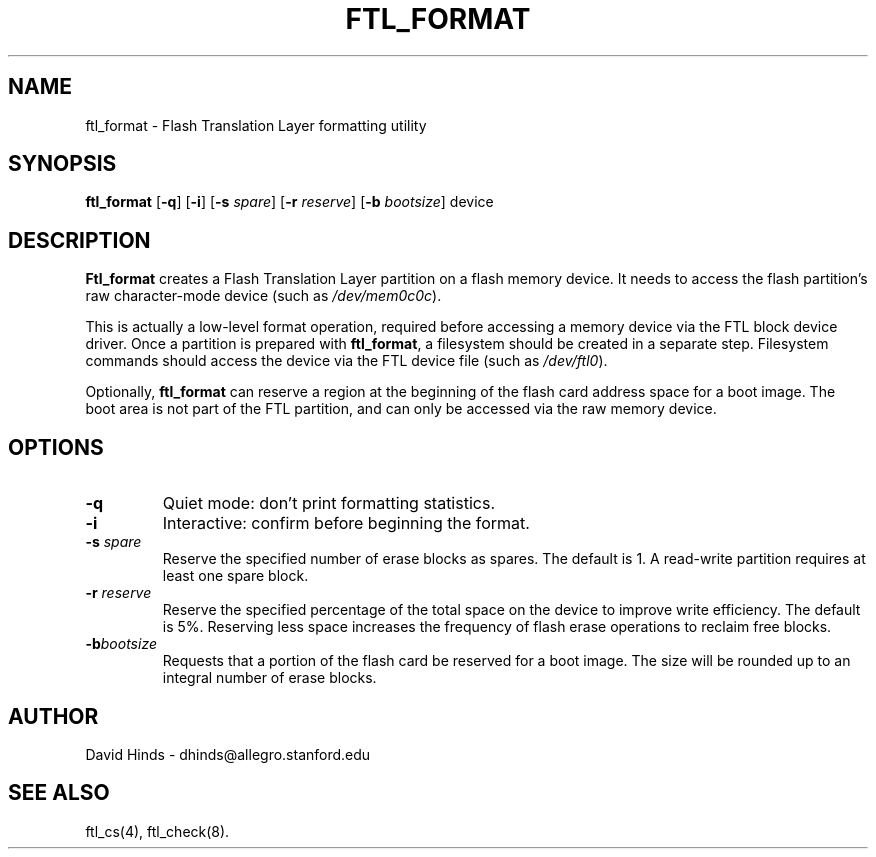 .\" Copyright (c) 1995 David Hinds <dhinds@allegro.stanford.edu>
.\" ftl_format.1 1.3 1996/09/15 04:15:49
.\"
.TH FTL_FORMAT 1 "1996/09/15 04:15:49" "Stanford University"
.SH NAME
ftl_format \- Flash Translation Layer formatting utility
.SH SYNOPSIS
.B ftl_format
.RB [ -q ]
.RB [ -i ]
.RB [ "\-s "\c
.IR spare ]
.RB [ "\-r "\c
.IR reserve ]
.RB [ "\-b "\c
.IR bootsize ]
device
.SH DESCRIPTION
.B Ftl_format
creates a Flash Translation Layer partition on a flash memory device.   
It needs to access the flash partition's raw character-mode device
(such as
.IR /dev/mem0c0c ).
.PP
This is actually a low-level format operation, required before
accessing a memory device via the FTL block device driver.  Once a
partition is prepared with
.BR ftl_format ,
a filesystem should be created in a separate step.  Filesystem
commands should access the device via the FTL device file (such as
.IR /dev/ftl0 ).
.PP
Optionally,
.B ftl_format
can reserve a region at the beginning of the flash card address space
for a boot image.  The boot area is not part of the FTL partition, and
can only be accessed via the raw memory device.
.SH OPTIONS
.TP
.B \-q
Quiet mode: don't print formatting statistics.
.TP
.B \-i
Interactive: confirm before beginning the format.
.TP
.BI "\-s " spare
Reserve the specified number of erase blocks as spares.  The default
is 1.  A read-write partition requires at least one spare block.
.TP
.BI "\-r " reserve
Reserve the specified percentage of the total space on the device to
improve write efficiency.  The default is 5%.  Reserving less space
increases the frequency of flash erase operations to reclaim free
blocks.
.TP
.BI "\-b" bootsize
Requests that a portion of the flash card be reserved for a boot
image.  The size will be rounded up to an integral number of erase
blocks.
.SH AUTHOR
David Hinds \- dhinds@allegro.stanford.edu
.SH "SEE ALSO"
ftl_cs(4), ftl_check(8).
